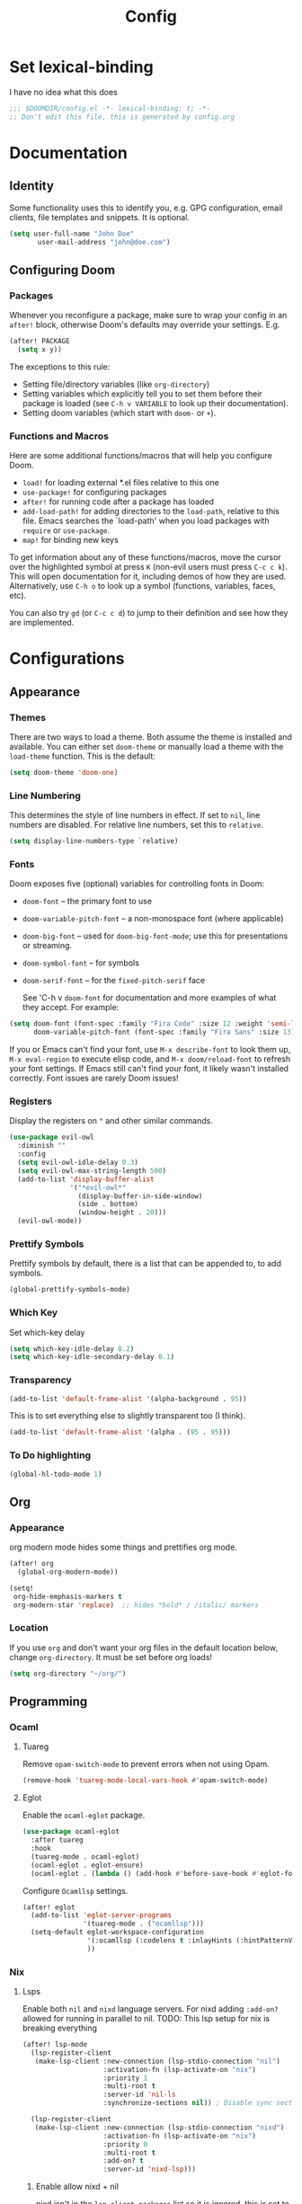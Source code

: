 #+title: Config
#+created:  July 9, 2025
#+STARTUP: content

* Set lexical-binding
I have no idea what this does
#+begin_src emacs-lisp
;;; $DOOMDIR/config.el -*- lexical-binding: t; -*-
;; Don't edit this file, this is generated by config.org
#+end_src


* Documentation
** Identity
Some functionality uses this to identify you, e.g. GPG configuration, email
clients, file templates and snippets. It is optional.
#+begin_src emacs-lisp :tangle no
(setq user-full-name "John Doe"
       user-mail-address "john@doe.com")
#+end_src

** Configuring Doom
*** Packages
Whenever you reconfigure a package, make sure to wrap your config in an
~after!~ block, otherwise Doom's defaults may override your settings. E.g.

#+begin_src emacs-lisp :tangle no
(after! PACKAGE
  (setq x y))
#+end_src

The exceptions to this rule:

- Setting file/directory variables (like ~org-directory~)
- Setting variables which explicitly tell you to set them before their
  package is loaded (see ~C-h v VARIABLE~ to look up their documentation).
- Setting doom variables (which start with ~doom-~ or ~+~).
*** Functions and Macros
Here are some additional functions/macros that will help you configure Doom.

- ~load!~ for loading external *.el files relative to this one
- ~use-package!~ for configuring packages
- ~after!~ for running code after a package has loaded
- ~add-load-path!~ for adding directories to the ~load-path~, relative to
  this file. Emacs searches the `load-path' when you load packages with
  ~require~ or ~use-package~.
- ~map!~ for binding new keys

To get information about any of these functions/macros, move the cursor over
the highlighted symbol at press ~K~ (non-evil users must press ~C-c c k~).
This will open documentation for it, including demos of how they are used.
Alternatively, use ~C-h o~ to look up a symbol (functions, variables, faces,
etc).

You can also try ~gd~ (or ~C-c c d~) to jump to their definition and see how
they are implemented.


* Configurations
** Appearance
*** Themes
There are two ways to load a theme. Both assume the theme is installed and
available. You can either set ~doom-theme~ or manually load a theme with the
~load-theme~ function. This is the default:
#+begin_src emacs-lisp
(setq doom-theme 'doom-one)
#+end_src

*** Line Numbering
This determines the style of line numbers in effect. If set to ~nil~, line
numbers are disabled. For relative line numbers, set this to ~relative~.

#+begin_src emacs-lisp
(setq display-line-numbers-type `relative)
#+end_src

*** Fonts
Doom exposes five (optional) variables for controlling fonts in Doom:

  - ~doom-font~ -- the primary font to use
  - ~doom-variable-pitch-font~ -- a non-monospace font (where applicable)
  - ~doom-big-font~ -- used for ~doom-big-font-mode~; use this for
    presentations or streaming.
  - ~doom-symbol-font~ -- for symbols
  - ~doom-serif-font~ -- for the ~fixed-pitch-serif~ face

    See 'C-h v ~doom-font~ for documentation and more examples of what they
    accept. For example:

  #+begin_src emacs-lisp :tangle no
(setq doom-font (font-spec :family "Fira Code" :size 12 :weight 'semi-light)
      doom-variable-pitch-font (font-spec :family "Fira Sans" :size 13))
  #+end_src

  If you or Emacs can't find your font, use ~M-x describe-font~ to look them
  up, ~M-x eval-region~ to execute elisp code, and ~M-x doom/reload-font~ to
  refresh your font settings. If Emacs still can't find your font, it likely
  wasn't installed correctly. Font issues are rarely Doom issues!

*** Registers
Display the registers on ~"~ and other similar commands.
#+begin_src emacs-lisp
(use-package evil-owl
  :diminish ""
  :config
  (setq evil-owl-idle-delay 0.3)
  (setq evil-owl-max-string-length 500)
  (add-to-list 'display-buffer-alist
               '("*evil-owl*"
                 (display-buffer-in-side-window)
                 (side . bottom)
                 (window-height . 20)))
  (evil-owl-mode))
#+end_src

*** Prettify Symbols
Prettify symbols by default, there is a list that can be appended to, to add symbols.
#+begin_src  emacs-lisp
(global-prettify-symbols-mode)
#+end_src

*** Which Key
Set which-key delay
#+begin_src emacs-lisp
(setq which-key-idle-delay 0.2)
(setq which-key-idle-secondary-delay 0.1)
#+end_src
*** Transparency
#+begin_src emacs-lisp :tangle yes
(add-to-list 'default-frame-alist '(alpha-background . 95))
#+end_src
This is to set everything else to slightly transparent too (I think).
#+begin_src emacs-lisp :tangle no
(add-to-list 'default-frame-alist '(alpha . (95 . 95)))
#+end_src
*** To Do highlighting
#+begin_src emacs-lisp :tangle yes
(global-hl-todo-mode 1)
#+end_src
** Org
*** Appearance
org modern mode hides some things and prettifies org mode.
#+begin_src emacs-lisp :tangle yes
(after! org
  (global-org-modern-mode))

(setq!
 org-hide-emphasis-markers t
 org-modern-star 'replace)  ;; hides *bold* / /italic/ markers
#+end_src
*** Location
If you use ~org~ and don't want your org files in the default location below,
change ~org-directory~. It must be set before org loads!
#+begin_src emacs-lisp
(setq org-directory "~/org/")
#+end_src
** Programming
*** Ocaml
**** Tuareg
Remove ~opam-switch-mode~ to prevent errors when not using Opam.
#+begin_src emacs-lisp
(remove-hook 'tuareg-mode-local-vars-hook #'opam-switch-mode)
#+end_src
**** Eglot

Enable the ~ocaml-eglot~ package.
#+begin_src emacs-lisp
(use-package ocaml-eglot
  :after tuareg
  :hook
  (tuareg-mode . ocaml-eglot)
  (ocaml-eglot . eglot-ensure)
  (ocaml-eglot . (lambda () (add-hook #'before-save-hook #'eglot-format nil t))))
#+end_src

Configure ~Ocamllsp~ settings.
#+begin_src emacs-lisp
(after! eglot
  (add-to-list 'eglot-server-programs
               '(tuareg-mode . ("ocamllsp")))
  (setq-default eglot-workspace-configuration
                '(:ocamllsp (:codelens t :inlayHints (:hintPatternVariables t :hintLetBindings t :hintFunctionParams t)))
                ))
#+end_src

*** Nix
**** Lsps
Enable both ~nil~ and ~nixd~ language servers. For nixd adding ~:add-on?~ allowed for running in parallel to nil.
TODO: This lsp setup for nix is breaking everything
#+begin_src emacs-lisp :tangle no
(after! lsp-mode
  (lsp-register-client
   (make-lsp-client :new-connection (lsp-stdio-connection "nil")
                    :activation-fn (lsp-activate-on "nix")
                    :priority 1
                    :multi-root t
                    :server-id 'nil-ls
                    :synchronize-sections nil)) ; Disable sync sections

  (lsp-register-client
   (make-lsp-client :new-connection (lsp-stdio-connection "nixd")
                    :activation-fn (lsp-activate-on "nix")
                    :priority 0
                    :multi-root t
                    :add-on? t
                    :server-id 'nixd-lsp)))

#+end_src
******* Enable allow nixd + nil
nixd isn't in the ~lsp-client-packages~ list so it is ignored, this is set to nil so that all lsps are allowed.
#+begin_src emacs-lisp :tangle no
(add-hook 'nix-mode-hook
  (lambda ()
    ;; Allow manually registered LSP clients to load
    (setq-local lsp-client-packages nil)))
#+end_src
**** Enable inlay hints
#+begin_src emacs-lisp :tangle yes
(after! lsp-mode
  (defun my/enable-nixd-inlay-hints ()
    (when (eq (lsp--client-server-id (lsp--workspace-client lsp--cur-workspace))
              'nixd-lsp)
      (setq-local lsp-inlay-hint-enable t)
      (lsp-inlay-hints-mode 1)))

  (add-hook 'lsp-after-initialize-hook #'my/enable-nixd-inlay-hints))
#+end_src
*** Janet
**** Tree-sitter
#+begin_src emacs-lisp :tangle yes
(setq treesit-language-source-alist
      (if (eq 'windows-nt system-type)
          '((janet-simple
             . ("https://github.com/sogaiu/tree-sitter-janet-simple"
                nil nil "gcc.exe")))
        '((janet-simple
           . ("https://github.com/sogaiu/tree-sitter-janet-simple")))))

(when (not (treesit-language-available-p 'janet-simple))
  (treesit-install-language-grammar 'janet-simple))
#+end_src
**** LSP
#+begin_src emacs-lisp :tangle yes
(with-eval-after-load 'eglot
  (add-to-list 'eglot-server-programs
               '(janet-ts-mode . ("janet-lsp"))))
#+end_src
**** Parinfer
#+begin_src emacs-lisp :tangle yes
(add-hook 'janet-ts-mode-hook #'parinfer-rust-mode)
#+end_src
*** Go
**** TODO verify the inlay hints
maybe this is needed
#+begin_src emacs-lisp :tangle no
(lsp-register-custom-settings
 '(("gopls.hints" ((assignVariableTypes . t)
                   (compositeLiteralFields . t)
                   (compositeLiteralTypes . t)
                   (constantValues . t)
                   (functionTypeParameters . t)
                   (parameterNames . t)
                   (rangeVariableTypes . t)))))
#+end_src
**** TODO Fix go lsp
You need to run ~lsp~ to start the server.

*** Parinfer
I'm not sure I like this.
#+begin_src emacs-lisp :tangle no
(setq-hook! 'parinfer-rust-mode-hook tab-always-indent nil)
(add-hook 'parinfer-rust-mode-hook #'aggressive-indent-mode)
#+end_src
** Key Bindings
*** Evil escape
#+begin_src emacs-lisp :tangle yes
(after! evil
  (setq evil-escape-key-sequence "jk")
  (setq evil-escape-delay 0.1))
#+end_src
*** Dirvish
#+begin_src emacs-lisp :tangle yes
(map! :n "-" 'dirvish)
(map! :leader :n "-" 'dirvish-quick-access)
#+end_src
**** Quick access entries
#+begin_src emacs-lisp :tangle yes
(after! dirvish
  (setq! dirvish-quick-access-entries
         `(("h" "~/"                   "Home")
           ("e" ,user-emacs-directory  "Emacs user directory")
           ("p" "~/playground/"        "playground")
           ("w" "~/work/"              "Work")
           ("n" "~/nixos-config/"      "NixOs"))))
#+end_src
*** Workspace
#+begin_src emacs-lisp :tangle yes
(map! :desc "Switch Workspace" :leader :n "TAB ," '+workspace/switch-to)
#+end_src
** Spelling
*** Set Dictionary
#+begin_src emacs-lisp :tangle yes
(setq ispell-dictionary "en_GB")
#+end_src
** Supermaven
#+begin_src emacs-lisp :tangle yes
(use-package! supermaven
  :hook (prog-mode . supermaven-mode))
#+end_src
* Explore
** Larceny
 * https://www.youtube.com/watch?v=cLa96bUPR_I
 * [[https://joshblais.com/posts/my-literate-doom-emacs-config/][My Literate Doom Emacs Configuration ·]]
** Packages
 * [[https://github.com/bling/fzf.el][GitHub - bling/fzf.el: A front-end for fzf]]
 * [[https://github.com/jschaf/esup?tab=readme-ov-file][GitHub - jschaf/esup: ESUP - Emacs Start Up Profiler]]
 * [[https://github.com/jtmoulia/elisp-koans][GitHub - jtmoulia/elisp-koans: Emacs Lisp Koans -- learn elisp through test-d...]]
 * [[https://github.com/konrad1977/flyover][GitHub - konrad1977/flyover: A beautiful inline overlay for Emacs (Flycheck |...]]
